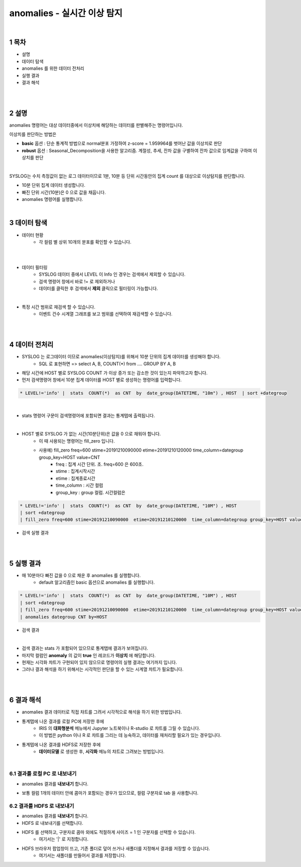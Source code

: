 .. sectnum::

================================================================================
anomalies - 실시간 이상 탐지
================================================================================
    
|

-----------------
목차
-----------------

- 설명

- 데이터 탐색

- anomalies 를 위한 데이터 전처리 

- 실행 결과

- 결과 해석

|
|

-----------------
설명
-----------------

anomalies 명령어는 대상 데이터중에서 이상치에 해당하는 데이터를 판별해주는 명령어입니다.

이상치를 판단하는 방법은 

- **basic** 옵션 : 단순 통계적 방법으로 normal분포 가정하여 z-score = 1.959964를 벗어난 값을 이상치로 판단

- **robust** 옵션 : Seasonal_Decomposition을 사용한 알고리즘. 계절성, 추세, 잔차 값을 구별하여 잔차 값으로 임계값을 구하여 이상치를 판단

|

SYSLOG는 수치 측정값이 없는 로그 데이터이므로 1분, 10분 등 단위 시간동안의 집계 count 를 대상으로 이상탐지를 판단합니다.
  
- 10분 단위 집계 데이터 생성합니다.
  
- 빠진 단위 시간(10분)은 0 으로 값을 채웁니다.
  
- anomalies 명령어를 실행합니다.

|

---------------
데이터 탐색
---------------

- 데이터 현황
    - 각 컬럼 별 상위 10개의 분포를 확인할 수 있습니다.
    

.. image:: ../images/anomalies/anomalies_data01.png
    :alt: 검색 데이터 -1

|

.. image:: ../images/anomalies/anomalies_data02.png
    :scale: 60%
    :alt: 검색 데이터 -2

|

- 데이터 필터링 
    - SYSLOG 데이터 중에서 LEVEL 이 Info 인 경우는 검색에서 제외할 수 있습니다.
    - 검색 명령어 창에서 바로 != 로 제외하거나
    - 데이터를 클릭한 후 검색에서 **제외** 클릭으로 필터링이 가능합니다.
    
.. image:: ../images/anomalies/anomalies_data03.png
    :alt: 검색 데이터 -3

|

- 특정 시간 범위로 재검색 할 수 있습니다.
    - 이벤트 건수 시계열 그래프를 보고 범위를 선택하여 재검색할 수 있습니다.

.. image:: ../images/anomalies/anomalies_data04.png
    :alt: 검색 데이터 -4

|
|

------------------------------
데이터 전처리
------------------------------

- SYSLOG 는 로그데이터 이므로 anomalies(이상탐지)를 위해서 10분 단위의 집계 데이터를 생성해야 합니다.
    - SQL 로 표현하면 => select A, B, COUNT(*) from .... GROUP BY A, B  

- 해당 시간에 HOST 별로  SYSLOG COUNT 가 이상 증가 또는 감소한 것이 있는지 파악하고자 합니다.

- 먼저 검색명령어 창에서 10분 집계 데이터를 HOST 별로 생성하는 명령어를 입력합니다.

.. code::

    * LEVEL!='info' |  stats  COUNT(*)  as CNT  by  date_group(DATETIME, "10m") , HOST  | sort +dategroup

|

- stats 명령어 구문이 검색명령어에 포함되면 결과는 통계탭에 출력됩니다.

.. image:: ../images/anomalies/anomalies_data05.png
    :alt: 검색 데이터 -5

|

-  HOST 별로 SYSLOG 가 없는 시간(10분단위)은 값을 0 으로 채워야 합니다.
    - 이 때 사용되는 명령어는 fill_zero 입니다.
    - 사용예) fill_zero freq=600 stime=20191210090000  etime=20191210120000  time_column=dategroup group_key=HOST value=CNT 
        - freq : 집계 시간 단위. 초.  freq=600  은 600초. 
        - stime : 집계시작시간
        - etime : 집계종료시간
        - time_column : 시간 컬럼
        - group_key : group 컬럼. 시간컬럼은


.. code::

 * LEVEL!='info' |  stats  COUNT(*)  as CNT  by  date_group(DATETIME, "10M") , HOST  
 | sort +dategroup 
 | fill_zero freq=600 stime=20191210090000  etime=20191210120000  time_column=dategroup group_key=HOST value=CNT 

- 검색 실행 결과

.. image:: ../images/anomalies/anomalies_data06.png
    :alt: 검색 데이터 -6

|
|

------------------
실행 결과
------------------


- 매 10분마다 빠진 값을 0 으로 채운 후 anomalies 를 실행합니다.
    - default 알고리즘인 basic 옵션으로 anomalies 를 실행합니다.

.. code::

  * LEVEL!='info' |  stats  COUNT(*)  as CNT  by  date_group(DATETIME, "10M") , HOST  
  | sort +dategroup 
  | fill_zero freq=600 stime=20191210090000  etime=20191210120000  time_column=dategroup group_key=HOST value=CNT  
  | anomalies dategroup CNT by=HOST


- 검색 결과

.. image:: ../images/anomalies/anomalies_data07.png
    :alt: 검색 데이터 -7

|

- 검색 결과는 stats 가 포함되어 있으므로 통계탭에 결과가 보여집니다.
- 마지막 컬럼인 **anomaly**  의 값이 **true** 인 레코드가 **이상치** 에 해당합니다.

- 현재는 시각화 챠트가 구현되어 있지 않으므로 명령어의 실행 결과는 여기까지 입니다.
- 그러나 결과 해석을 하기 위해서는 시각적인 판단을 할 수 있는 시계열 챠트가 필요합니다.

|
|

-------------------------
결과 해석
-------------------------


- anomalies 결과 데이터로 직접 챠트를 그려서 시각적으로 해석을 하기 위한 방법입니다.
- 통계탭에 나온 결과를 로컬 PC에 저장한 후에
    - IRIS 의 **대화형분석** 메뉴에서 Jupyter 노트북이나 R-studio 로 챠트를 그릴 수 있습니다.
    - 이 방법은 python 이나 R 로 챠트를 그리는 데 능숙하고, 데이터를 재처리할 필요가 있는 경우입니다.
- 통계텝에 나온 결과를 HDFS로 저장한 후에
    - **데이터모델** 로 생성한 후, **시각화** 메뉴의 챠트로 그려보는 방법입니다. 

|

''''''''''''''''''''''''''''''''
결과를 로컬 PC 로 내보내기
''''''''''''''''''''''''''''''''

- anomalies 결과를 **내보내기** 합니다.

.. image:: ../images/anomalies/anomalies_data08.png
    :alt: 검색 데이터 -8


- 보통 컬럼 1개의 데이터 안에 콤마가 포함되는 경우가 있으므로, 컬럼 구분자로 tab 을 사용합니다.

.. image:: ../images/anomalies/anomalies_data09.png
    :alt: 검색 데이터 -9



''''''''''''''''''''''''''''''''''''
결과를 HDFS 로 내보내기
''''''''''''''''''''''''''''''''''''

- anomalies 결과를 **내보내기** 합니다.
- HDFS 로 내보내기를 선택합니다.

.. image:: ../images/anomalies/anomalies_data10.png
    :alt: 검색 데이터 -10

- HDFS 를 선택하고, 구분자로 콤마 외에도 적절하게 사이즈 = 1  인 구분자를 선택할 수 있습니다.
    - 여기서는 '|'  로 지정합니다.
- HDFS 브라우저 팝업창이 뜨고, 기존 폴더로 덮어 쓰거나 새폴더를 지정해서 결과를 저장할 수 있습니다.
    - 여기서는 새폴더를 만들어서 결과를 저장합니다. 

.. image:: ../images/anomalies/anomalies_data11.png
    :alt: 검색 데이터 -11

.. image:: ../images/anomalies/anomalies_data12.png
    :alt: 검색 데이터 -12    
